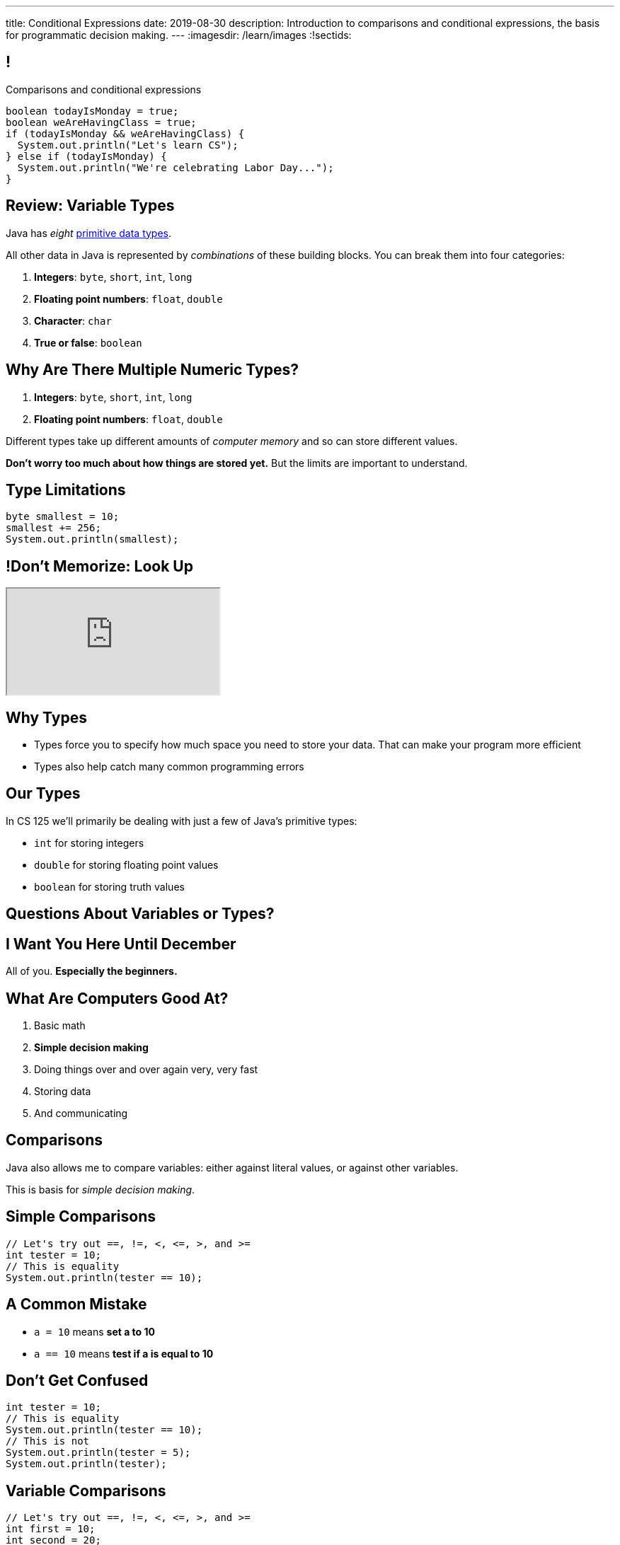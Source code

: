 ---
title: Conditional Expressions
date: 2019-08-30
description:
  Introduction to comparisons and conditional expressions, the basis for
  programmatic decision making.
---
:imagesdir: /learn/images
:!sectids:

[[kHoCSCXzvsIAFbIrBWoBZmaPCNVOOCdM]]
== !

[role='janini']
--
++++
<div class="message">Comparisons and conditional expressions</div>
++++
....
boolean todayIsMonday = true;
boolean weAreHavingClass = true;
if (todayIsMonday && weAreHavingClass) {
  System.out.println("Let's learn CS");
} else if (todayIsMonday) {
  System.out.println("We're celebrating Labor Day...");
}
....
--

[[RTEKAAWDBTRSMXEAOVWANGHYBZFYMWPW]]
== Review: Variable Types

[.lead]
//
Java has _eight_
//
http://cs.fit.edu/~ryan/java/language/java-data.html[primitive data types].

All other data in Java is represented by _combinations_ of these building blocks.
//
You can break them into four categories:

//
. *Integers*: `byte`, `short`, `int`, `long`
//
. *Floating point numbers*: `float`, `double`
//
. *Character*: `char`
//
. *True or false*: `boolean`

[[IffEzqifWagrJAUVhbtbZpBeXbJOthRh]]
== Why Are There Multiple Numeric Types?

[.lead]
//
. *Integers*: `byte`, `short`, `int`, `long`
//
. *Floating point numbers*: `float`, `double`

[.s]
--
Different types take up different amounts of _computer memory_ and so can store
different values.
--

[.s]
--
*Don't worry too much about how things are stored yet.* But the limits are
important to understand.
--

[[pTpMZAKphudHMkrjPpLsyJkayPzKtKhG]]
== Type Limitations

[.janini]
....
byte smallest = 10;
smallest += 256;
System.out.println(smallest);
....

[[jWVQatsSaYPEkUmTBXBmHDqOvukSqwsa]]
== !Don't Memorize: Look Up

++++
<div class="embed-responsive embed-responsive-4by3">
  <iframe class="full embed-responsive-item" src="https://docs.oracle.com/javase/tutorial/java/nutsandbolts/datatypes.html"></iframe>
</div>
++++

[[jCkFZoKCBKjtJmyLFfIlxyNqxWopKADh]]
== Why Types

[.s.lead]
//
* Types force you to specify how much space you need to store your data. That
can make your program more efficient
//
* Types also help catch many common programming errors

[[thNGNuVJZgpjeuixrcjzWZgDtmmWCvwM]]
== Our Types

[.lead]
//
In CS 125 we'll primarily be dealing with just a few of Java's primitive types:

[.s]
//
* `int` for storing integers
//
* `double` for storing floating point values
//
* `boolean` for storing truth values

[[BOWngHncunytquMaQrLQnEBSLSwCARUu]]
[.oneword]
== Questions About Variables or Types?

[[PVdesknoTzodrebNUEmVdNDGvCYmidfd]]
[.oneword]
//
== I Want You Here Until December

All of you. **Especially the beginners.**

[[POtIiKbRQNuZuYwSwdCgAeuyZhpQbmsv]]
== What Are Computers Good At?

. [.line-through]#Basic math#
//
. *Simple decision making*
//
. Doing things over and over again very, very fast
//
. [.line-through]#Storing data#
//
. And communicating

[[bAuWhpDPmVGgDaepoowJukwlfVQsJPdR]]
== Comparisons

[.lead]
//
Java also allows me to compare variables: either against literal values, or
against other variables.

This is basis for _simple decision making_.

[[EuddnTejTlEZaIAttmJUDwqxLAWdYNQd]]
== Simple Comparisons

[role='janini']
....
// Let's try out ==, !=, <, <=, >, and >=
int tester = 10;
// This is equality
System.out.println(tester == 10);
....

[[kfjlldprRQUOtUaTuYveJPZEbFCgHlCU]]
== A Common Mistake

[.lead]
//
* `a = 10` means *set a to 10*
//
* `a == 10` means *test if a is equal to 10*

[[uOanIxfYhyBAYDDSDumbwovkhBiwNNcg]]
== Don't Get Confused

[role='janini']
....
int tester = 10;
// This is equality
System.out.println(tester == 10);
// This is not
System.out.println(tester = 5);
System.out.println(tester);
....

[[NZRZqEBsBPejsjEIMEUExRtpUZwnPHvN]]
== Variable Comparisons

[role='janini']
....
// Let's try out ==, !=, <, <=, >, and >=
int first = 10;
int second = 20;
System.out.println(first > first);
....

[[JXtQIUEitmTgnNBVMLHYYnkyMeHylXzT]]
== More Complex Comparisons

[role='janini']
....
// Let's try out ==, !=, <, <=, >, and >=
int first = 10;
int second = 20;
System.out.println(first + second == 30);
System.out.println(first - second <= 10);
....

[[GieGtJaHsXZBBBMvZqGAdPacxybqOQxP]]
[.oneword]
== Questions About Simple Comparisons?

[[BueiLwuNKbnJPZVcrKBddwHYcdYQyvjx]]
== Compound Comparisons

[.lead]
//
We can combine multiple comparisons together using logical and (`&&`) and or
(`||`) operators.

[[vDROZOQyBuCsHvUlGCATsKriCrZxCmeK]]
== ! Combining Comparisons

[role='janini']
....
int first = 10;
System.out.println(first > 5 && first < 10);
System.out.println(first < 10 && first > 5);
System.out.println(first > 10 || first > 5);
System.out.println(first > 10 || false);
....

[[FBXXgCFgySnrwZHYfSoUHPKWaxwklwjZ]]
== Evaluation Order and Grouping

[.lead]
//
There are a few more rules that Java applies when evaluating conditionals
expressions:

[.s]
//
* Conditionals are always evaluated from left to right, and evaluation stops as
soon as the result is known.
//
* Comparisons can be grouped using parentheses (`(` and `)`)
//
* But we'll try and keep our comparisons simple for now&mdash;and you should
too!

[[OHLyesdredLunhwymnQglBoPznFWnGEv]]
== ! Grouping Comparisons

[.janini.smallest]
....
int first = 10;
System.out.println((first > 0 && first < 10) || (first == 10));
System.out.println((first > 0 && first < 10) && (first == 10));
System.out.println(first < 10 && (first == 0 || first == 10));
....

[[kTKjdTjMotZBlcgraocBlOSIGadWncvF]]
== Comparisons Enable Decisions

[role='janini']
....
// Comparisons enable decisions
int first = 10;
if (first > 20) {
  System.out.println("First is greater than 20");
} else {
  System.out.println("First is not greater than 20");
}
....

[[ZVszIucHlwfpNThvCPzvAuGXDQoXGDJm]]
== `if-else`

[.lead]
//
`if-else` statements are the building block for programmatic decision making:

[.s]
//
* _if_ something is true, do one thing;
//
* _otherwise_, if something else is true, do some other thing;
//
* _otherwise_, if something else is true, do some other thing;
//
* etc.

[[mKZSZKIqiozOhiBMXfrUaxnAYmcEWiNU]]
== `if-elseif-elseif-else`

[.lead]
`if` statements can have multiple clauses:

[source,java]
----
if (firstThing) {
  // do one thing
} else if (secondThing) {
  // do another thing
} else if (thirdThing) {
  // another thing
} else {
  // run if firstThing, secondThing, and thirdThing are all false
}
----

`else` statements are run if no if statement matches.

[[CDpGeuKlxKgJwOfLsqWUIfCazJSauLSt]]
== ! Only One Statement Runs

[role='janini']
....
// Only the first matching branch of if is executed
int comparison = 10;
if (comparison > 5) {
  System.out.println("I'll be executed");
} else if (comparison > 3) {
  System.out.println("I won't be executed");
} else {
  System.out.println("I definitely won't be executed");
}
....

[[ulsvDseRWSMaJGiZXigRkKHBdYgQEGwm]]
== Remember: At Most One Statement Runs

[.lead]
//
*In any if statement, at most one statement is executed.*

[.s]
//
* If there is an `else` statement _exactly_ one statement runs
//
* If there is _not_ an `else` statement _at most_ one statement runs, but it's
possible than no statement runs

[[sCTwbrbupLHdZwRvBbUQlfGFoutbJTfB]]
== Somewhat Useful Example

[role='janini']
....
// Create an int called numSuperBowls, and then add 1 to it
// if patriotsWinAgain is true
....

[[fcnIiRcbbDBZyWPgBSCPEDBMiSUCxLEy]]
== Nested Conditionals

[.lead]
`if` statements can be nested inside other `if` statements

[source,java]
----
if (testMe) {
  if (testMeAgain) {
    // I am well tested
  } else {
    // I'm only moderated well-tested
  }
} else {
  // You need to write better tests
}
----

[[ySgvSxVBLXrmJCUTffzlhLYXqdWCKBeX]]
== !Practice With Nested Conditionals
[role='janini']
....
// What should we decide today?
....

[[PgMLuXcxwdrkzLNqnpFFWLNAsIHpiYTB]]
== Variable Scope

[.lead]
//
`if` statements provide our first example of a _block_ of code.

[source,java]
----
if (...) {
  // I'm a block of code
}
----

[.s]
//
* Blocks are enclosed by braces and can have multiple statements
//
* Variables declared _inside_ a block are not visible _outside_ it...
//
* But variables declared outside (and prior to) a block _are_ visible _inside_ it

[[ECKCAOoavGvvNXrOtQqqIZMxNKnbmBAj]]
== !Practice With Scope
[role='janini']
....
int outside = 5;
if (true) {
  int inside = 10;
  System.out.println(outside);
}
System.out.println(inside);
....

[[uyjfRCHsbnKWGDOzAwWeAPodEDLQbWjP]]
== Indentation Hints

[.lead]
//
Assuming you are indenting your code properly, a general rule of thumb about
scope:

[.s]
//
* You *can* access variables "to the left"
//
* You *cannot* access variables "to the right"

(Where directions are defined relative to the start of the line of code you are
writing.)

[[eUWkVtCUwaoLWfYANZKlTLvlRthqeEIz]]
== !Practice With Scope
[role='janini']
....
int outside = 5;
if (true) {
  int inside = 10;
  // outside is to my left, so OK
  System.out.println(outside);
}
// inside is to my right, so bad
System.out.println(inside);
....

[[SJSRWJEKJTEENRTVYEBXXQBLIVDQKYVB]]
== Homework Progress

*Please don't get behind already!*

[.s]
//
* HW0: 862
//
* HW1: 844
//
* HW2: 803
//
* HW3: _675_

[[BktXnudeogGZUmOmuiDvjUHIvfkvtGud]]
== Preparing for Quizzes

[.lead]
//
Your first real CS 125 quiz starts next week in the CBTF.
//
Here's how to prepare.

[.s]
//
* Multiple-choice questions will test content covered in class&mdash;so
review the slides
//
* Also read the assigned chapter in
//
https://www.amazon.com/Coders-Making-Tribe-Remaking-World/dp/0735220565["Coders"].
//
* Programming questions will be quite similar to the homework problems&mdash;so
review them too
//
* You have _unlimited_ attempts on the programming questions but limited
attempts on the multiple-choice questions

[[bAMIDJtTOruAKgjPWiRdBcIJIwClvpMV]]
== Announcements

[.small]
//
* I have office hours _today_ from 1&ndash;3PM in Siebel 2227.
//
*Please come by and say hi!*
//
* Homework continues _today_, _over the weekend_, **and on Monday**.
//
* **No class or office hours on Monday (Labor Day)** footnote:[But there is
homework!].
//
* Your first real quiz will start next week in the CBTF and cover variables
and conditionals&mdash;material up through today.
//
* We have link:/info/resources/#hours[office hours]
//
until 5PM today.
//
* Please fill out the https://forms.gle/AfQKi6QihhM3Fe1f6[initial student
survey].
//
1% extra credit for anyone who does by *Sunday 09/08/2019*.
